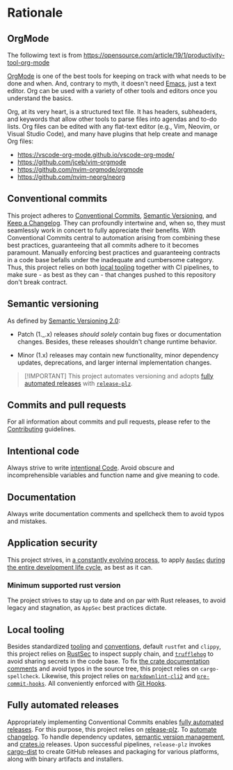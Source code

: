 * Rationale
:PROPERTIES:
:CUSTOM_ID: rationale
:END:

** OrgMode
:PROPERTIES:
:CUSTOM_ID: orgmode
:END:
The followimg text is from
https://opensource.com/article/19/1/productivity-tool-org-mode

[[https://orgmode.org][OrgMode]] is one of the best tools for keeping on track with what needs to be done
and when. And, contrary to myth, it doesn't need [[https://www.youtube.com/watch?v=cxoE2FhOIgI][Emacs]], just a text editor. Org
can be used with a variety of other tools and editors once you understand the
basics.

Org, at its very heart, is a structured text file. It has headers, subheaders,
and keywords that allow other tools to parse files into agendas and to-do lists.
Org files can be edited with any flat-text editor (e.g., Vim, Neovim, or Visual
Studio Code), and many have plugins that help create and manage Org files:

- https://vscode-org-mode.github.io/vscode-org-mode/
- https://github.com/jceb/vim-orgmode
- https://github.com/nvim-orgmode/orgmode
- https://github.com/nvim-neorg/neorg

** Conventional commits
:PROPERTIES:
:CUSTOM_ID: conventional-commits
:END:
This project adheres to [[https://www.conventionalcommits.org/en/v1.0.0/][Conventional Commits]], [[https://semver.org/spec/v2.0.0.html][Semantic Versioning]], and [[https://keepachangelog.com/en/1.0.0/][Keep a
Changelog]]. They can profoundly intertwine and, when so, they must seamlessly
work in concert to fully appreciate their benefits. With Conventional Commits
central to automation arising from combining these best practices, guaranteeing
that all commits adhere to it becomes paramount. Manually enforcing best
practices and guaranteeing contracts in a code base befalls under the inadequate
and cumbersome category. Thus, this project relies on both [[#local-tooling][local tooling]]
together with CI pipelines, to make sure - as best as they can - that changes
pushed to this repository don't break contract.

** Semantic versioning
:PROPERTIES:
:CUSTOM_ID: semantic-versioning
:END:
As defined by [[https://semver.org/][Semantic Versioning 2.0]]:

- Patch (1._.x) releases /should solely/ contain bug fixes or documentation
  changes. Besides, these releases shouldn't change runtime behavior.

- Minor (1.x) releases may contain new functionality, minor dependency updates,
  deprecations, and larger internal implementation changes.

#+begin_quote
[!IMPORTANT]
This project automates versioning and adopts [[#fully-automated-releases][fully automated
releases]] with [[https://release-plz.ieni.dev][=release-plz=]].
#+end_quote

** Commits and pull requests
:PROPERTIES:
:CUSTOM_ID: commits-and-pull-requests
:END:
For all information about commits and pull requests, please refer to the
[[file:///docs/CONTRIBUTING.md#pull-requests][Contributing]] guidelines.

** Intentional code
:PROPERTIES:
:CUSTOM_ID: intentional-code
:END:
Always strive to write [[https://www.youtube.com/watch?v=8j4fhsLcT4k][intentional Code]]. Avoid obscure and incomprehensible
variables and function name and give meaning to code.

** Documentation
:PROPERTIES:
:CUSTOM_ID: documentation
:END:
Always write documentation comments and spellcheck them to avoid typos and
mistakes.

** Application security
:PROPERTIES:
:CUSTOM_ID: application-security
:END:
This project strives, in [[https://www.schneier.com/essays/archives/2000/04/the_process_of_secur.html][a constantly evolving process]], to apply [[https://www.ibm.com/topics/application-security][=AppSec=]] [[https://www.youtube.com/watch?v=hDvz8KivY_U][during
the entire development life cycle]], as best as it can.

*** Minimum supported rust version
:PROPERTIES:
:CUSTOM_ID: minimum-supported-rust-version
:END:
The project strives to stay up to date and on par with Rust releases, to avoid
legacy and stagnation, as =AppSec= best practices dictate.

** Local tooling
:PROPERTIES:
:CUSTOM_ID: local-tooling
:END:
Besides standardized [[https://www.rust-lang.org/tools][tooling]] and [[https://doc.rust-lang.org/beta/style-guide/index.html][conventions]], default =rustfmt= and =clippy=,
this project relies on [[https://rustsec.org][RustSec]] to inspect supply chain, and [[https://trufflesecurity.com][=trufflehog=]] to
avoid sharing secrets in the code base. To fix [[https://doc.rust-lang.org/book/ch14-02-publishing-to-crates-io.html#making-useful-documentation-comments][the crate documentation comments]]
and avoid typos in the source tree, this project relies on =cargo-spellcheck=.
Likewise, this project relies on [[https://github.com/DavidAnson/markdownlint-cli2][=markdownlint-cli2=]] and [[https://github.com/pre-commit/pre-commit-hooks][=pre-commit-hooks=]]. All
conveniently enforced with [[https://githooks.com][Git Hooks]].

** Fully automated releases
:PROPERTIES:
:CUSTOM_ID: fully-automated-releases
:END:
Appropriately implementing Conventional Commits enables [[https://blog.orhun.dev/automated-rust-releases/][fully automated
releases]]. For this purpose, this project relies on [[https://release-plz.ieni.dev][release-plz]]. To [[https://release-plz.ieni.dev/docs/changelog/format][automate
changelog]]. To handle dependency updates, [[https://release-plz.ieni.dev/docs/semver-check][semantic version management]], and
[[https://crates.io][crates.io]] releases. Upon successful pipelines, =release-plz= invokes [[https://opensource.axo.dev/cargo-dist/][cargo-dist]]
to create GitHub releases and packaging for various platforms, along with binary
artifacts and installers.
